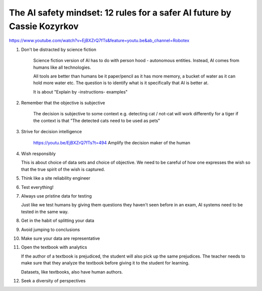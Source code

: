 The AI safety mindset: 12 rules for a safer AI future by Cassie Kozyrkov
====

https://www.youtube.com/watch?v=EjBXZrQ7fTs&feature=youtu.be&ab_channel=Robotex


1. Don't be distracted by science fiction

    Science fiction version of AI has to do with person hood - autonomous
    entities. Instead, AI comes from humans like all technologies.

    All tools are better than humans be it paper/pencil as it has more memory, a
    bucket of water as it can hold more water etc. The question is to identify
    what is it specifically that AI is better at.

    It is about "Explain by -instructions- examples"

2. Remember that the objective is subjective

    The decision is subjective to some context e.g. detecting cat / not-cat will
    work differently for a tiger if the context is that "The detected cats need
    to be used as pets"

3. Strive for decision intelligence

    https://youtu.be/EjBXZrQ7fTs?t=494
    Amplify the decision maker of the human

4. Wish responsibly

   This is about choice of data sets and choice of objective. We need to be
   careful of how one expresses the wish so that the true spirit of the wish is
   captured.

5. Think like a site reliability engineer

6. Test everything!

7. Always use pristine data for testing

   Just like we test humans by giving them questions they haven't seen before in
   an exam, AI systems need to be tested in the same way.

8. Get in the habit of splitting your data

9. Avoid jumping to conclusions

10. Make sure your data are representative

11. Open the textbook with analytics

    If the author of a textbook is prejudiced, the student will also pick up the
    same prejudices. The teacher needs to make sure that they analyze the
    textbook before giving it to the student for learning.

    Datasets, like textbooks, also have human authors. 

12. Seek a diversity of perspectives
